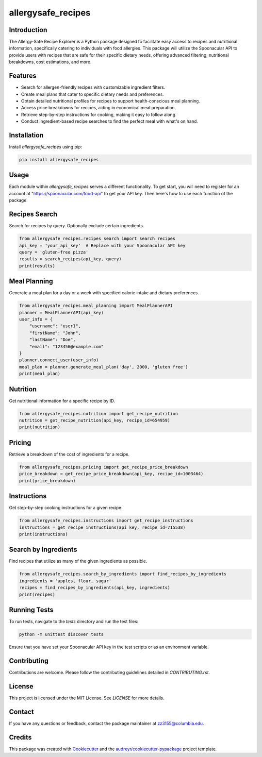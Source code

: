 ===================
allergysafe_recipes
===================


.. image:: https://img.shields.io/pypi/v/recipes_search.svg
        :target: https://pypi.python.org/pypi/recipes_search

.. image:: https://img.shields.io/travis/zzheyi/recipes_search.svg
        :target: https://travis-ci.com/zzheyi/recipes_search

.. image:: https://readthedocs.org/projects/recipes-search/badge/?version=latest
        :target: https://recipes-search.readthedocs.io/en/latest/?version=latest
        :alt: Documentation Status

Introduction
--------

The Allergy-Safe Recipe Explorer is a Python package designed to facilitate easy access to recipes and nutritional information, specifically catering to individuals with food allergies. This package will utilize the Spoonacular API to provide users with recipes that are safe for their specific dietary needs, offering advanced filtering, nutritional breakdowns, cost estimations, and more.



Features
--------

- Search for allergen-friendly recipes with customizable ingredient filters.
- Create meal plans that cater to specific dietary needs and preferences.
- Obtain detailed nutritional profiles for recipes to support health-conscious meal planning.
- Access price breakdowns for recipes, aiding in economical meal preparation.
- Retrieve step-by-step instructions for cooking, making it easy to follow along.
- Conduct ingredient-based recipe searches to find the perfect meal with what's on hand.

Installation
--------

Install `allergysafe_recipes` using pip:

.. code-block:: bash

    pip install allergysafe_recipes

Usage
-----

Each module within `allergysafe_recipes` serves a different functionality. To get start, you will need to register for an account at "https://spoonacular.com/food-api" to get your API key. Then here's how to use each function of the package:

Recipes Search
--------------

Search for recipes by query. Optionally exclude certain ingredients.

.. code-block:: python

    from allergysafe_recipes.recipes_search import search_recipes
    api_key = 'your_api_key'  # Replace with your Spoonacular API key
    query = 'gluten-free pizza'
    results = search_recipes(api_key, query)
    print(results)

Meal Planning
-------------

Generate a meal plan for a day or a week with specified caloric intake and dietary preferences.

.. code-block:: python

    from allergysafe_recipes.meal_planning import MealPlannerAPI
    planner = MealPlannerAPI(api_key)
    user_info = {
        "username": "user1",
        "firstName": "John",
        "lastName": "Doe",
        "email": "123456@example.com"
    }
    planner.connect_user(user_info)
    meal_plan = planner.generate_meal_plan('day', 2000, 'gluten free')
    print(meal_plan)

Nutrition
---------

Get nutritional information for a specific recipe by ID.

.. code-block:: python

    from allergysafe_recipes.nutrition import get_recipe_nutrition
    nutrition = get_recipe_nutrition(api_key, recipe_id=654959)
    print(nutrition)

Pricing
-------

Retrieve a breakdown of the cost of ingredients for a recipe.

.. code-block:: python

    from allergysafe_recipes.pricing import get_recipe_price_breakdown
    price_breakdown = get_recipe_price_breakdown(api_key, recipe_id=1003464)
    print(price_breakdown)

Instructions
------------

Get step-by-step cooking instructions for a given recipe.

.. code-block:: python

    from allergysafe_recipes.instructions import get_recipe_instructions
    instructions = get_recipe_instructions(api_key, recipe_id=715538)
    print(instructions)

Search by Ingredients
---------------------

Find recipes that utilize as many of the given ingredients as possible.

.. code-block:: python

    from allergysafe_recipes.search_by_ingredients import find_recipes_by_ingredients
    ingredients = 'apples, flour, sugar'
    recipes = find_recipes_by_ingredients(api_key, ingredients)
    print(recipes)

Running Tests
-------

To run tests, navigate to the `tests` directory and run the test files:

.. code-block:: bash

    python -m unittest discover tests

Ensure that you have set your Spoonacular API key in the test scripts or as an environment variable.

Contributing
-------

Contributions are welcome. Please follow the contributing guidelines detailed in `CONTRIBUTING.rst`.

License
-------

This project is licensed under the MIT License. See `LICENSE` for more details.

Contact
-------

If you have any questions or feedback, contact the package maintainer at zz3155@columbia.edu.

Credits
-------

This package was created with Cookiecutter_ and the `audreyr/cookiecutter-pypackage`_ project template.

.. _Cookiecutter: https://github.com/audreyr/cookiecutter
.. _`audreyr/cookiecutter-pypackage`: https://github.com/audreyr/cookiecutter-pypackage
